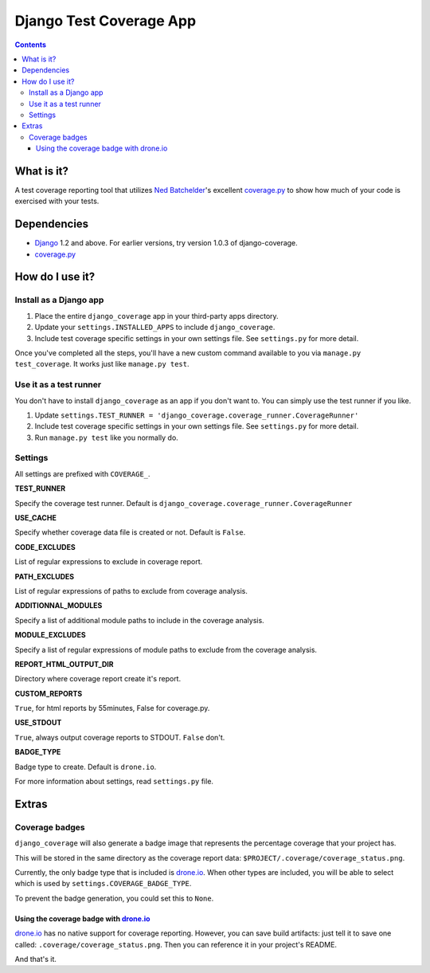 ========================
Django Test Coverage App
========================

.. contents::

What is it?
===========
A test coverage reporting tool that utilizes `Ned Batchelder`_'s
excellent coverage.py_ to show how much of your code is exercised with
your tests.

Dependencies
============
* Django_ 1.2 and above. For earlier versions, try version 1.0.3 of
  django-coverage.
* coverage.py_

How do I use it?
================
Install as a Django app
-----------------------
1. Place the entire ``django_coverage`` app in your third-party apps
   directory.
2. Update your ``settings.INSTALLED_APPS`` to include ``django_coverage``.
3. Include test coverage specific settings in your own settings file.
   See ``settings.py`` for more detail.

Once you've completed all the steps, you'll have a new custom command
available to you via ``manage.py test_coverage``. It works just like
``manage.py test``.

Use it as a test runner
-----------------------
You don't have to install ``django_coverage`` as an app if you don't want
to. You can simply use the test runner if you like.

1. Update ``settings.TEST_RUNNER =
   'django_coverage.coverage_runner.CoverageRunner'``
2. Include test coverage specific settings in your own settings file.
   See ``settings.py`` for more detail.
3. Run ``manage.py test`` like you normally do.

Settings
--------

All settings are prefixed with ``COVERAGE_``.


**TEST_RUNNER**

Specify the coverage test runner. Default is ``django_coverage.coverage_runner.CoverageRunner``

**USE_CACHE**

Specify whether coverage data file is created or not. Default is ``False``.

**CODE_EXCLUDES**

List of regular expressions to exclude in coverage report.

**PATH_EXCLUDES**

List of regular expressions of paths to exclude from coverage analysis.

**ADDITIONNAL_MODULES**

Specify a list of additional module paths to include in the coverage analysis.

**MODULE_EXCLUDES**

Specify a list of regular expressions of module paths to exclude from the coverage analysis.

**REPORT_HTML_OUTPUT_DIR**

Directory where coverage report create it's report.

**CUSTOM_REPORTS**

``True``, for html reports by 55minutes, False for coverage.py.

**USE_STDOUT**

``True``, always output coverage reports to STDOUT. ``False`` don't.

**BADGE_TYPE**

Badge type to create. Default is ``drone.io``.

For more information about settings, read ``settings.py`` file.

Extras
======
Coverage badges
---------------
``django_coverage`` will also generate a badge image that represents
the percentage coverage that your project has.

This will be stored in the same directory as the coverage report data:
``$PROJECT/.coverage/coverage_status.png``.

Currently, the only badge type that is included is drone.io_. When other
types are included, you will be able to select which is used by
``settings.COVERAGE_BADGE_TYPE``.

To prevent the badge generation, you could set this to ``None``.

Using the coverage badge with drone.io_
~~~~~~~~~~~~~~~~~~~~~~~~~~~~~~~~~~~~~~~

drone.io_ has no native support for coverage reporting. However, you
can save build artifacts: just tell it to save one called:
``.coverage/coverage_status.png``. Then you can reference it in your
project's README.

And that's it.


.. _George Song: mailto:george@55minutes.com
.. _55 Minutes: http://www.55minutes.com/
.. _Ned Batchelder: http://nedbatchelder.com
.. _coverage.py: http://bitbucket.org/ned/coveragepy/
.. _Django: http://www.djangoproject.com/
.. _drone.io: http://drone.io/
